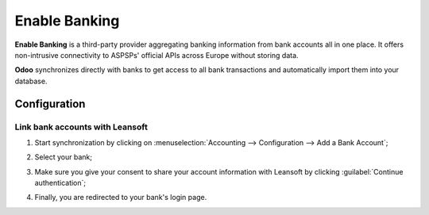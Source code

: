 ==============
Enable Banking
==============

**Enable Banking** is a third-party provider aggregating banking information from bank accounts all
in one place. It offers non-intrusive connectivity to ASPSPs' official APIs across Europe without
storing data.

.. image:: enablebanking/enablebanking.png
   :align: center
   :alt:   Enable Banking logo

**Odoo** synchronizes directly with banks to get access to all bank transactions and automatically
import them into your database.

.. seealso::
   - :doc:`../bank_synchronization`
   - `Enable Banking website <https://enablebanking.com/>`_

Configuration
=============

Link bank accounts with Leansoft
----------------------------

#. Start synchronization by clicking on :menuselection:`Accounting --> Configuration -->
   Add a Bank Account`;
#. Select your bank;
#. Make sure you give your consent to share your account information with Leansoft by clicking
   :guilabel:`Continue authentication`;

   .. image:: enablebanking/enablebankingauth.png
      :align: center
      :alt: Enable Banking authentication page

#. Finally, you are redirected to your bank's login page.
